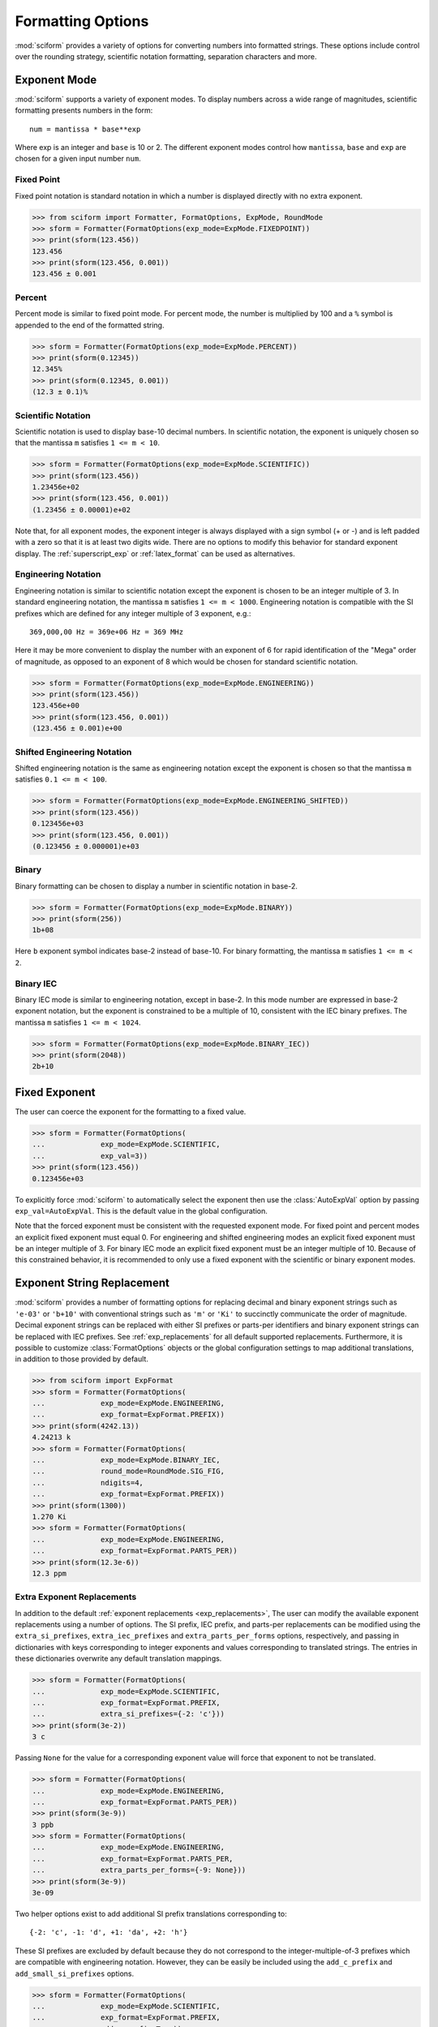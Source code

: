 .. _formatting_options:

##################
Formatting Options
##################

.. module:: sciform
   :noindex:

:mod:`sciform` provides a variety of options for converting numbers into
formatted strings.
These options include control over the rounding strategy, scientific
notation formatting, separation characters and more.

.. _exp_mode:

Exponent Mode
=============

:mod:`sciform` supports a variety of exponent modes.
To display numbers across a wide range of magnitudes, scientific
formatting presents numbers in the form::

   num = mantissa * base**exp

Where exp is an integer and ``base`` is 10 or 2.
The different exponent modes control how ``mantissa``, ``base`` and
``exp`` are chosen for a given input number ``num``.

.. _fixed_point:

Fixed Point
-----------

Fixed point notation is standard notation in which a number is displayed
directly with no extra exponent.

>>> from sciform import Formatter, FormatOptions, ExpMode, RoundMode
>>> sform = Formatter(FormatOptions(exp_mode=ExpMode.FIXEDPOINT))
>>> print(sform(123.456))
123.456
>>> print(sform(123.456, 0.001))
123.456 ± 0.001

.. _percent_mode:

Percent
-------

Percent mode is similar to fixed point mode.
For percent mode, the number is multiplied by 100 and a ``%`` symbol is
appended to the end of the formatted string.

>>> sform = Formatter(FormatOptions(exp_mode=ExpMode.PERCENT))
>>> print(sform(0.12345))
12.345%
>>> print(sform(0.12345, 0.001))
(12.3 ± 0.1)%

.. _scientific:

Scientific Notation
-------------------

Scientific notation is used to display base-10 decimal numbers.
In scientific notation, the exponent is uniquely chosen so that the
mantissa ``m`` satisfies ``1 <= m < 10``.

>>> sform = Formatter(FormatOptions(exp_mode=ExpMode.SCIENTIFIC))
>>> print(sform(123.456))
1.23456e+02
>>> print(sform(123.456, 0.001))
(1.23456 ± 0.00001)e+02

Note that, for all exponent modes, the exponent integer is always
displayed with a sign symbol (+ or -) and is left padded with a zero so
that it is at least two digits wide.
There are no options to modify this behavior for standard exponent
display.
The :ref:`superscript_exp` or :ref:`latex_format` can be used as
alternatives.

.. _engineering:

Engineering Notation
--------------------

Engineering notation is similar to scientific notation except the
exponent is chosen to be an integer multiple of 3.
In standard engineering notation, the mantissa ``m`` satisfies
``1 <= m < 1000``.
Engineering notation is compatible with the SI prefixes which are
defined for any integer multiple of 3 exponent, e.g.::

   369,000,00 Hz = 369e+06 Hz = 369 MHz

Here it may be more convenient to display the number with an exponent of
6 for rapid identification of the "Mega" order of magnitude, as opposed
to an exponent of 8 which would be chosen for standard scientific
notation.

>>> sform = Formatter(FormatOptions(exp_mode=ExpMode.ENGINEERING))
>>> print(sform(123.456))
123.456e+00
>>> print(sform(123.456, 0.001))
(123.456 ± 0.001)e+00

.. _engineering_shifted:

Shifted Engineering Notation
----------------------------

Shifted engineering notation is the same as engineering notation except
the exponent is chosen so that the mantissa ``m`` satisfies
``0.1 <= m < 100``.

>>> sform = Formatter(FormatOptions(exp_mode=ExpMode.ENGINEERING_SHIFTED))
>>> print(sform(123.456))
0.123456e+03
>>> print(sform(123.456, 0.001))
(0.123456 ± 0.000001)e+03

.. _binary:

Binary
------

Binary formatting can be chosen to display a number in scientific
notation in base-2.

>>> sform = Formatter(FormatOptions(exp_mode=ExpMode.BINARY))
>>> print(sform(256))
1b+08

Here ``b`` exponent symbol indicates base-2 instead of base-10.
For binary formatting, the mantissa ``m`` satisfies ``1 <= m < 2``.

.. _binary_iec:

Binary IEC
----------

Binary IEC mode is similar to engineering notation, except in base-2.
In this mode number are expressed in base-2 exponent notation, but the
exponent is constrained to be a multiple of 10, consistent with the
IEC binary prefixes.
The mantissa ``m`` satisfies ``1 <= m < 1024``.

>>> sform = Formatter(FormatOptions(exp_mode=ExpMode.BINARY_IEC))
>>> print(sform(2048))
2b+10

.. _fixed_exp:

Fixed Exponent
==============

The user can coerce the exponent for the formatting to a fixed value.

>>> sform = Formatter(FormatOptions(
...             exp_mode=ExpMode.SCIENTIFIC,
...             exp_val=3))
>>> print(sform(123.456))
0.123456e+03

To explicitly force :mod:`sciform` to automatically select the exponent
then use the :class:`AutoExpVal` option by passing
``exp_val=AutoExpVal``.
This is the default value in the global configuration.

Note that the forced exponent must be consistent with the requested
exponent mode.
For fixed point and percent modes an explicit fixed exponent must equal
0.
For engineering and shifted engineering modes an explicit fixed exponent
must be an integer multiple of 3.
For binary IEC mode an explicit fixed exponent must be an integer
multiple of 10.
Because of this constrained behavior, it is recommended to only use a
fixed exponent with the scientific or binary exponent modes.

.. _exp_str_replacement:

Exponent String Replacement
===========================

:mod:`sciform` provides a number of formatting options for replacing
decimal and binary exponent strings such as ``'e-03'`` or ``'b+10'``
with conventional strings such as ``'m'`` or ``'Ki'`` to succinctly
communicate the order of magnitude.
Decimal exponent strings can be replaced with either SI prefixes or
parts-per identifiers and binary exponent strings can be replaced with
IEC prefixes.
See :ref:`exp_replacements` for all default supported
replacements.
Furthermore, it is possible to customize :class:`FormatOptions`
objects or the global configuration settings to map additional
translations, in addition to those provided by default.

>>> from sciform import ExpFormat
>>> sform = Formatter(FormatOptions(
...             exp_mode=ExpMode.ENGINEERING,
...             exp_format=ExpFormat.PREFIX))
>>> print(sform(4242.13))
4.24213 k
>>> sform = Formatter(FormatOptions(
...             exp_mode=ExpMode.BINARY_IEC,
...             round_mode=RoundMode.SIG_FIG,
...             ndigits=4,
...             exp_format=ExpFormat.PREFIX))
>>> print(sform(1300))
1.270 Ki
>>> sform = Formatter(FormatOptions(
...             exp_mode=ExpMode.ENGINEERING,
...             exp_format=ExpFormat.PARTS_PER))
>>> print(sform(12.3e-6))
12.3 ppm

.. _extra_translations:

Extra Exponent Replacements
---------------------------

In addition to the default
:ref:`exponent replacements <exp_replacements>`, The user can modify the
available exponent replacements using a number of options.
The SI prefix, IEC prefix, and parts-per replacements can be modified
using the ``extra_si_prefixes``, ``extra_iec_prefixes`` and
``extra_parts_per_forms`` options, respectively, and passing in
dictionaries with keys corresponding to integer exponents and values
corresponding to translated strings.
The entries in these dictionaries overwrite any default translation
mappings.

>>> sform = Formatter(FormatOptions(
...             exp_mode=ExpMode.SCIENTIFIC,
...             exp_format=ExpFormat.PREFIX,
...             extra_si_prefixes={-2: 'c'}))
>>> print(sform(3e-2))
3 c

Passing ``None`` for the value for a corresponding exponent value will
force that exponent to not be translated.

>>> sform = Formatter(FormatOptions(
...             exp_mode=ExpMode.ENGINEERING,
...             exp_format=ExpFormat.PARTS_PER))
>>> print(sform(3e-9))
3 ppb
>>> sform = Formatter(FormatOptions(
...             exp_mode=ExpMode.ENGINEERING,
...             exp_format=ExpFormat.PARTS_PER,
...             extra_parts_per_forms={-9: None}))
>>> print(sform(3e-9))
3e-09

Two helper options exist to add additional SI prefix translations
corresponding to::

    {-2: 'c', -1: 'd', +1: 'da', +2: 'h'}

These SI prefixes are excluded by default because they do not correspond
to the integer-multiple-of-3 prefixes which are compatible with
engineering notation.
However, they can be easily be included using the ``add_c_prefix`` and
``add_small_si_prefixes`` options.

>>> sform = Formatter(FormatOptions(
...             exp_mode=ExpMode.SCIENTIFIC,
...             exp_format=ExpFormat.PREFIX,
...             add_c_prefix=True))
>>> print(sform(0.025))
2.5 c
>>> sform = Formatter(FormatOptions(
...             exp_mode=ExpMode.SCIENTIFIC,
...             exp_format=ExpFormat.PREFIX,
...             add_small_si_prefixes=True))
>>> print(sform(25))
2.5 da

A parts-per-thousand form, ``ppth``, can be accessed with
the ``add_ppth_form`` option.
Note that ``ppth`` is not a standard notation for "parts-per-thousand",
but it is one that the author has found useful.

>>> sform = Formatter(FormatOptions(
...             exp_mode=ExpMode.ENGINEERING,
...             exp_format=ExpFormat.PARTS_PER,
...             add_ppth_form=True))
>>> print(sform(12.3e-3))
12.3 ppth

.. _rounding:

Rounding
========

:mod:`sciform` provides two rounding strategies: rounding based on
significant figures, and rounding based on decimal places.
In both cases, the rounding applies to the mantissa determined after
identifying the appropriate exponent for display based on the selected
exponent mode.
In some cases, the rounding results in a modification to the chosen
exponent (e.g. when presenting ``9.99`` in scientific exponent mode with
two digits past the decimal point :mod:`sciform` displays
``"9.99e+00"``, but with one digit past the decimal point :mod:`sciform`
displays ``"1.0e+01"``).
This is taken into account before the final presentation.

If the user does not specify the number of significant digits or the
digits place to which to round, then the decimal numbers are displayed
with full precision.
To explicitly request this behavior, the user may use the
:class:`AutoDigits` sentinel by passing ``ndigits=AutoDigits``.
This is the default value in the global configuration.

Note that surprising behavior may be observed if using :class:`float`
inputs.
A :class:`float` input is handled by first being converted to a string
to realize the minimum number decimal digits necessary for the
:class:`float` to round trip and is then cast to :class:`Decimal`
instance before determining the mantissa and exponent and applying the
rounding algorithm.
See :ref:`dec_and_float` for more details.

Significant Figures
-------------------

For significant figure rounding, first the digits place for the
most-significant digit is identified, then the number is rounded to
the specified number of significant figures below that digits place.
E.g. for ``12345.678`` the most-significant digit appears in the
ten-thousands, or 10\ :sup:`4`, place.
To express this number to 4-significant digits means we should round it
to the tens, or 10\ :sup:`1`, place resulting in ``12350``.

Note that 1001 rounded to 1, 2, or 3 significant figures results in
1000.
This demonstrates that we can't determine how many significant figures
a number was rounded to (or "how many significant figures a number has")
just by looking at the resulting string.

>>> from sciform import RoundMode
>>> sform = Formatter(FormatOptions(
...             exp_mode=ExpMode.ENGINEERING,
...             round_mode=RoundMode.SIG_FIG,
...             ndigits=4))
>>> print(sform(12345.678))
12.35e+03

Here the ``ndigits`` input is used to indicate how many significant
figures should be included.
for significant figure rounding, ``ndigits`` must be an integer
greater than or equal 1.

Decimal Place
-------------

For decimal place rounding we specify the decimal place to which we want
to round using ``ndigits``.
The convention for ``ndigits`` is the same as that for the built-in
`round function <https://docs.python.org/3/library/functions.html#round>`_.
E.g. ``ndigits=2`` means to round to two digits past the decimal place,
the hundredths or 10\ :sup:`-2` place, so that ``12.987`` would be
rounded to ``12.99``.

>>> from sciform import RoundMode
>>> sform = Formatter(FormatOptions(
...             exp_mode=ExpMode.ENGINEERING,
...             round_mode=RoundMode.DEC_PLACE,
...             ndigits=4))
>>> print(sform(12345.678))
12.3457e+03

It is possible for ``ndigits <= 0``:

>>> from sciform import RoundMode
>>> sform = Formatter(FormatOptions(
...             exp_mode=ExpMode.FIXEDPOINT,
...             round_mode=RoundMode.DEC_PLACE,
...             ndigits=-2))
>>> print(sform(12345.678))
12300

Automatic Rounding
------------------

If the user does not specify ``ndigits`` or the user uses
:class:`AutoDigits` by passing ``ndigits=AutoDigits``, then :mod:`sciform`
will automatically determine how rounding should be performed.

For single value formatting the auto rounding mode will display the
input number with full precision.
For :class:`str`, :class:`int` and :class:`Decimal` inputs this is
unambiguous.
For :class:`float` inputs the :class:`float` is first converted to a
string and then converted to a decimal.
This means that the :class:`float` will be rounded to the minimum
necessary precision for it to "round-trip".
See :ref:`dec_and_float` for more details.

For value/uncertainty formatting, if ``ndigits=AutoDigits`` and
``pdg_sig_figs=False``, then the rounding strategy described in the
previous paragraph is used to round the uncertainty and the value is
rounded to the same decimal place as the uncertainty.
If ``ndigits=AutoDigits`` and ``pdg_sig_figs=True``, then the uncertainty
will be rounded according to the Particle Data Group rounding algorithm
and the value will rounded to the same decimal place as the uncertainty.
See :ref:`pdg_sig_figs` for more details.

If ``ndigits`` is specified (i.e. not ``None``) but
``ndigits!=AutoDigits`` and ``pdg_sig_figs=True`` then ``ValueError``
is raised.

.. _separators:

Separators
==========

:mod:`sciform` provides support for some customization for separator
characters within formatting strings.
Different locales use different conventions for the symbol separating
the integral and fractional part of a number, called the decimal symbol.
:mod:`sciform` supports using a period ``'.'`` or comma ``','`` as the
decimal symbol.

Additionally, :mod:`sciform` also supports including separation characters
between groups of three digits both above the decimal symbol and below
the decimal symbols.
``''``, ``','``, ``'.'``, ``' '``, ``'_'`` can all be used as
"upper" separator characters and ``''``, ``' '``, and ``'_'`` can
all be used as "lower" separator characters.
Note that the upper separator character must be different than the
decimal separator.

>>> from sciform import GroupingSeparator
>>> sform = Formatter(FormatOptions(upper_separator=GroupingSeparator.COMMA))
>>> print(sform(12345678.987))
12,345,678.987

>>> from sciform import GroupingSeparator
>>> sform = Formatter(FormatOptions(
...             upper_separator=GroupingSeparator.SPACE,
...             decimal_separator=GroupingSeparator.COMMA,
...             lower_separator=GroupingSeparator.UNDERSCORE))
>>> print(sform(1234567.7654321))
1 234 567,765_432_1

NIST discourages the use of ``','`` or ``'.'`` as thousands separators
because they can be confused with the decimal separators depending on
the locality. See
`NIST Guide to the SI 10.5.3 <https://www.nist.gov/pml/special-publication-811/nist-guide-si-chapter-10-more-printing-and-using-symbols-and-numbers#1053>`_.

.. _sign_mode:

Sign Mode
=========

:mod:`sciform` provides control over the symbol used to indicate whether a
number is positive or negative.
In all cases a ``'-'`` sign is used for negative numbers.
By default, positive numbers are formatted with no sign symbol.
However, :mod:`sciform` includes a mode where positive numbers are always
presented with a ``'+'`` symbol.
:mod:`sciform` also provides a mode where positive numbers include an extra
whitespace in place of a sign symbol.
This mode may be useful to match string lengths when positive and
negatives numbers are being presented together, but without explicitly
including a ``'+'`` symbol.
Note that ``0`` is always considered positive.

>>> from sciform import SignMode
>>> sform = Formatter(FormatOptions(sign_mode=SignMode.NEGATIVE))
>>> print(sform(42))
42
>>> sform = Formatter(FormatOptions(sign_mode=SignMode.ALWAYS))
>>> print(sform(42))
+42
>>> sform = Formatter(FormatOptions(sign_mode=SignMode.SPACE))
>>> print(sform(42))
 42

Capitalization
==============

The capitalization of the exponent character can be controlled

>>> sform = Formatter(FormatOptions(
...             exp_mode=ExpMode.SCIENTIFIC,
...             capitalize=True))
>>> print(sform(42))
4.2E+01
>>> sform = Formatter(FormatOptions(
...             exp_mode=ExpMode.BINARY,
...             capitalize=True))
>>> print(sform(1024))
1B+10

The ``capitalize`` flag also controls the capitalization of ``nan`` and
``inf`` formatting:

>>> print(sform(float('nan')))
NAN
>>> print(sform(float('-inf')))
-INF

.. _left_filling:

Left Filling
============

The :ref:`rounding` options described above can be used to control how
many digits to the right of either the most-significant digit or the
decimal point are displayed.
It is also possible, using "fill" options, to add digits to the left of
the most-significant digit.
The ``fill_mode`` can be used to select either whitespaces ``' '`` or
zeros ``'0'`` as fill characters.
The ``top_dig_place`` option is used to indicate to which digit fill
characters should be added.
E.g. ``top_dig_place=4`` indicates fill characters should be added up
to the 10\ :sup:`4` (ten-thousands) place.

>>> from sciform import FillMode
>>> sform = Formatter(FormatOptions(
...             fill_mode=FillMode.ZERO,
...             top_dig_place=4))
>>> print(sform(42))
00042

.. _superscript_exp:

Superscript Exponent Format
===========================

The ``superscript_exp`` option can be chosen to present exponents in
superscript notation as opposed to e.g. ``e+02`` notation.

>>> sform = Formatter(FormatOptions(
...             exp_mode=ExpMode.SCIENTIFIC,
...             superscript_exp=True))
>>> print(sform(789))
7.89×10²

.. _latex_format:

Latex Format
============

The ``latex`` option can be chosen to convert strings into latex
parseable codes.

>>> sform = Formatter(FormatOptions(
...             exp_mode=ExpMode.SCIENTIFIC,
...             exp_val=-1,
...             upper_separator=GroupingSeparator.UNDERSCORE,
...             latex=True))
>>> print(sform(12345))
123\_450\times 10^{-1}
>>> sform = Formatter(FormatOptions(
...             exp_mode=ExpMode.PERCENT,
...             lower_separator=GroupingSeparator.UNDERSCORE,
...             latex=True))
>>> print(sform(0.12345678, 0.00000255))
\left(12.345\_678 \pm 0.000\_255\right)\%

The latex format makes the following changes:

* Convert standard exponent strings such as ``'e+02'`` into latex
  superscript strings like ``'\times 10^{+2}``
* Replace ``'('`` and ``')'`` by latex size-aware delimiters
  ``'\left('`` and ``'\right)'``.
* Replace ``'±'`` by ``'\pm'``
* Replace ``'_'`` by ``'\_'``
* Replace ``'%'`` by ``'\%'``
* Exponent replacements such as ``'M'``, ``'Ki'``, or ``'ppb'`` and
  non-finite numbers such as ``'nan'``, ``'NAN'``, ``'inf'``, and
  ``'INF'`` are wrapped in ``'\text{}'``.

Note that use of ``latex`` renders the use of the ``superscript_exp``
option meaningless.

Include Exponent on nan and inf
===============================

Python supports ``'nan'``, ``'inf'``, and
``'-inf'`` numbers which are simply formatted to ``'nan'``, ``'inf'``,
and ``'-inf'`` or ``'NAN'``, ``'INF'``, and ``'-INF'``, respectively,
depending on ``capitalize``.
However, if ``nan_inf_exp=True`` (default ``False``), then, for
scientific, percent, engineering, and binary exponent modes, these will
instead be formatted as, e.g. ``'(nan)e+00'``.

>>> sform = Formatter(FormatOptions(
...             exp_mode=ExpMode.SCIENTIFIC,
...             nan_inf_exp=False,
...             capitalize=True))
>>> print(sform(float('-inf')))
-INF
>>> sform = Formatter(FormatOptions(
...             exp_mode=ExpMode.SCIENTIFIC,
...             nan_inf_exp=True,
...             capitalize=True))
>>> print(sform(float('-inf')))
(-INF)E+00
>>> sform = Formatter(FormatOptions(
...             exp_mode=ExpMode.PERCENT,
...             nan_inf_exp=False,
...             capitalize=True))
>>> print(sform(float('-inf')))
-INF
>>> sform = Formatter(FormatOptions(
...             exp_mode=ExpMode.PERCENT,
...             nan_inf_exp=True,
...             capitalize=True))
>>> print(sform(float('-inf')))
(-INF)%

.. _val_unc_formatting_options:

Value/Uncertainty Formatting Options
====================================

For value/uncertainty formatting, the value + uncertainty pair are
formatted as follows.
First, significant figure rounding is applied to the uncertainty
according to the specified precision.
Next the value is rounded to the same position as the uncertainty.
The exponent is then determined using the exponent mode and the larger
of the value or uncertainty.
The value and the uncertainty are then formatted into a single string
according to the options below.

>>> sform = Formatter()
>>> print(sform(123.456, 0.789))
123.456 ± 0.789

.. _pdg_sig_figs:

Particle Data Group Significant Figures
---------------------------------------

Typically value/uncertainty pairs are formatted with one or two
significant figures displayed for the uncertainty.
The Particle Data Group has
`published an algorithm <https://pdg.lbl.gov/2010/reviews/rpp2010-rev-rpp-intro.pdf>`_
for deciding when to
display uncertainty with one versus two significant figures.
The algorithm is as follows.

* Determine the three most significant digits of the uncertainty. E.g.
  if the uncertainty is 0.004857 then these digits would be 486
* If the scaled uncertainty is between 100 and 354 (inclusive) then the
  uncertainty is rounded and displayed to one digit below its most
  significant digit.
  This means it will have two significant digit.
  E.g. if the uncertainty is 3.03 then it will appear as as 3.0
* If the scaled uncertainty is between 355 and 949 (inclusive) then the
  uncertainty is rounded and displayed to the same digit as the most
  significant digit.
  This means it will have one significant digit.
  E.g. if the uncertainty is 0.76932 then it will appear as 0.8
* If the scaled uncertainty is between 950 and 999 (inclusive) then the
  uncertainty is rounded and displayed to the same digit as the most
  significant digit.
  But 950 and above will always be rounded to 1000 if we round to the
  hundreds place.
  This means there will be two significant digits.
  E.g. if the uncertainty is 0.0099 then it will be displayed as 0.010.

:mod:`sciform` provides the ability to use this algorithm when
formatting value/uncertainty pairs by using significant figure rounding
mode with :class:`AutoDigits` precision and the ``pdg_sig_figs`` flag.

>>> from sciform import AutoDigits
>>> sform = Formatter(FormatOptions(
...             round_mode=RoundMode.SIG_FIG,
...             ndigits=AutoDigits,
...             pdg_sig_figs=True))
>>> print(sform(1, 0.0123))
1.000 ± 0.012
>>> print(sform(1, 0.0483))
1.00 ± 0.05
>>> print(sform(1, 0.0997))
1.00 ± 0.10

If ``ndigits`` is specified (i.e. not ``None``) but
``ndigits!=AutoDigits`` with ``pdg_sig_figs=True`` then ``ValueError`` is
raised.

.. _bracket_uncertainty:

Bracket Uncertainty
-------------------

Instead of displaying ``123.456 ± 0.789``, there is a notation where
the uncertainty is shown in brackets after the value as
``123.456(789)``.
Here the ``(789)`` in parentheses is meant to be "matched up" with the
final three digits of the value so that the 9 in the uncertainty is
understood to appear in the thousandths place.
This format is described in the
`BIPM Guide Section 7.2.2 <https://www.bipm.org/documents/20126/2071204/JCGM_100_2008_E.pdf/cb0ef43f-baa5-11cf-3f85-4dcd86f77bd6#page=37>`_.
We call this format "bracket uncertainty" mode.
:mod:`sciform` provides this functionality via the ``bracket_unc``
option:

>>> sform = Formatter(FormatOptions(bracket_unc=True))
>>> print(sform(123.456, 0.789))
123.456(789)

Or with other options:

>>> sform = Formatter(FormatOptions(
...             ndigits=2,
...             bracket_unc=True))
>>> print(sform(123.456, 0.789))
123.46(79)
>>> sform = Formatter(FormatOptions(
...             ndigits=2,
...             exp_mode=ExpMode.SCIENTIFIC,
...             bracket_unc=True))
>>> print(sform(123.456, 0.789))
(1.2346(79))e+02

When ``bracket_unc=True`` is used with the prefix or parts-per exponent
formats, if the exponent string is replaced, then the enclosing brackets
around the value/uncertainty pair are omitted.
This is consistent with
`BIPM Guide Section 7.2.2 <https://www.bipm.org/documents/20126/2071204/JCGM_100_2008_E.pdf/cb0ef43f-baa5-11cf-3f85-4dcd86f77bd6#page=37>`_.

>>> from sciform import ExpFormat
>>> sform = Formatter(FormatOptions(
...             exp_mode=ExpMode.ENGINEERING,
...             exp_format=ExpFormat.PREFIX,
...             bracket_unc=True))
>>> print(sform(523.4e-3,  1.2e-3))
523.4(1.2) m

Remove Separators for Bracket Uncertainty
--------------------------------------------

In some cases using bracket uncertainty results in digits such that the
decimal point could appear in the uncertainty in the brackets.
For example: ``18.4 ± 2.1 -> 18.4(2.1)``.
In such cases, there is no official guidance on if the decimal symbol
should be included in the bracket symbols or not.
That is, one may format ``18.4 ± 2.1 -> 18.4(21)``.
The interpretation here is that the uncertainty is 21 tenths, since the
least significant digit of the value is in the tenths place.
The author's preference is to keep the decimal symbol because it allows
for rapid "lining up" of the decimal places by eye and it is similar to
`BIPM Guide Section 7.2.2 <https://www.bipm.org/documents/20126/2071204/JCGM_100_2008_E.pdf/cb0ef43f-baa5-11cf-3f85-4dcd86f77bd6#page=37>`_.
example 3 in which the entire uncertainty number is shown in
parentheses.

:mod:`sciform` allows the user to optionally remove the decimal symbol

>>> sform = Formatter(FormatOptions(
...             bracket_unc=True,
...             bracket_unc_remove_seps=False))
>>> print(sform(18.4, 2.1))
18.4(2.1)
>>> sform = Formatter(FormatOptions(
...             bracket_unc=True,
...             bracket_unc_remove_seps=True))
>>> print(sform(18.4, 2.1))
18.4(21)

Note that the ``bracket_unc_remove_seps`` removes *all* separator
symbols from the uncertainty in the brackets.

>>> sform = Formatter(FormatOptions(
...             upper_separator=GroupingSeparator.POINT,
...             decimal_separator=GroupingSeparator.COMMA,
...             lower_separator=GroupingSeparator.UNDERSCORE,
...             bracket_unc=True,
...             bracket_unc_remove_seps=False))
>>> print(sform(987654, 1234.4321))
987.654,000_0(1.234,432_1)
>>> sform = Formatter(FormatOptions(
...             upper_separator=GroupingSeparator.POINT,
...             decimal_separator=GroupingSeparator.COMMA,
...             lower_separator=GroupingSeparator.UNDERSCORE,
...             bracket_unc=True,
...             bracket_unc_remove_seps=True))
>>> print(sform(987654, 1234.4321))
987.654,000_0(12344321)

This latest example demonstrates that the bracket uncertainty mode can
become difficult to read in some cases.
Bracket uncertainty is most useful when the value is at least a few
orders of magnitude larger than the uncertainty and when the uncertainty
is displayed with a small number (e.g. 1 or 2) of significant digits.

Match Value/Uncertainty Width
-----------------------------

If the user passes ``top_dig_place`` into a :class:`Formatter` then that
top digit place will be used to left pad both the value and the
uncertainty.
:mod:`sciform` provides additional control over the left padding of the
value and the uncertainty by allowing the user to left pad to the
maximum of (1) the specified ``top_dig_place``, (2) the most significant
digit of the value, and (3) the most significant digit of the
uncertainty.
This feature is accessed with the ``val_unc_match_widths`` option.

>>> sform = Formatter(FormatOptions(
...             fill_mode=FillMode.ZERO,
...             top_dig_place=2,
...             val_unc_match_widths=False))
>>> print(sform(12345, 1.23))
12345.00 ± 001.23
>>> sform = Formatter(FormatOptions(
...             fill_mode=FillMode.ZERO,
...             top_dig_place=2,
...             val_unc_match_widths=True))
>>> print(sform(12345, 1.23))
12345.00 ± 00001.23
